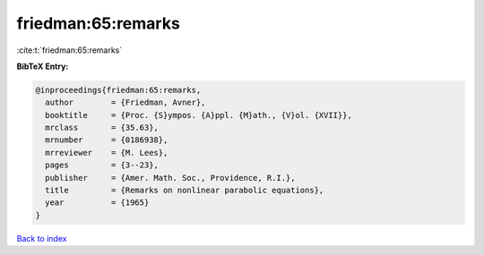 friedman:65:remarks
===================

:cite:t:`friedman:65:remarks`

**BibTeX Entry:**

.. code-block:: bibtex

   @inproceedings{friedman:65:remarks,
     author        = {Friedman, Avner},
     booktitle     = {Proc. {S}ympos. {A}ppl. {M}ath., {V}ol. {XVII}},
     mrclass       = {35.63},
     mrnumber      = {0186938},
     mrreviewer    = {M. Lees},
     pages         = {3--23},
     publisher     = {Amer. Math. Soc., Providence, R.I.},
     title         = {Remarks on nonlinear parabolic equations},
     year          = {1965}
   }

`Back to index <../By-Cite-Keys.html>`_
